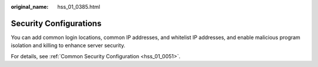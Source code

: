 :original_name: hss_01_0385.html

.. _hss_01_0385:

Security Configurations
=======================

You can add common login locations, common IP addresses, and whitelist IP addresses, and enable malicious program isolation and killing to enhance server security.

For details, see :ref:`Common Security Configuration <hss_01_0051>`.
